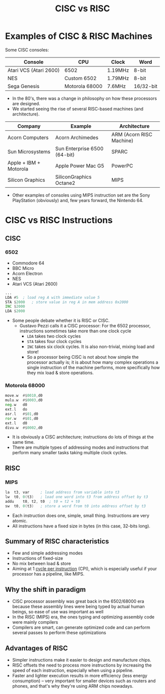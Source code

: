#+title: CISC vs RISC
#+startup: contents

* Examples of CISC & RISC Machines

Some CISC consoles:

| Console                | CPU            | Clock   | Word      |
|------------------------+----------------+---------+-----------|
| Atari VCS (Atari 2600) | 6502           | 1.19MHz | 8-bit     |
| NES                    | Custom 6502    | 1.79MHz | 8-bit     |
| Sega Genesis           | Motorola 68000 | 7.6MHz  | 16/32-bit |


- In the  80's, there  was a change  in philosophy on  how these  processors are
  designed.
- We started seeing the rise of several RISC-based machines (and architecture).

| Company                | Example                      | Architecture             |
|------------------------+------------------------------+--------------------------|
| Acorn Computers        | Acorn Archimedes             | ARM (Acorn RISC Machine) |
| Sun Microsystems       | Sun Enterprise 6500 (64-bit) | SPARC                    |
| Apple + IBM + Motorola | Apple Power Mac G5           | PowerPC                  |
| Silicon Graphics       | SiliconGraphics Octane2      | MIPS                     |

- Other examples of consoles using MIPS instruction set are the Sony PlayStation
  (obviously) and, few years forward, the Nintendo 64.

* CISC vs RISC Instructions

** CISC

*** 6502

- Commodore 64
- BBC Micro
- Acorn Electron
- NES
- Atari VCS (Atari 2600)

#+begin_src asm
	...
	LDA	#5	; load reg A with immediate value 5
	STA	$2000	; store value in reg A in mem address 0x2000
	INC	$2000
	LDA	$2000
#+end_src

- Some people debate whether it is RISC or CISC.
  - Gustavo  Pezzi  calls   it  a  CISC  processor:  For   the  6502  processor,
    instructions sometimes  take more than  one clock cycle
      - ~LDA~ takes two clock cycles
      - ~STA~ takes four clock cycles
      - ~INC~ takes  six clock cycles. It  is also non-trivial, mixing  load and
        store!
      - So a processor being CISC is not about how simple the processor actually
        is; it is about how many  complex operations a single instruction of the
        machine  performs,  more   specifically  how  they  mix   load  &  store
        operations.

*** Motorola 68000

#+begin_src asm
	move.w	#$0010,d0
	mulu.w	#$0003,d0
	neg.w	d0
	ext.l	do
	asr.l	#$01,d0
	ror.w	#$01,d0
	ext.l	d0
	divu.w	#$0002,d0
#+end_src

- It is  obviously a CISC  architecture; instructions do  lots of things  at the
  same time.
- There are  multiple types  of addressing modes  and instructions  that perform
  many smaller tasks taking multiple clock cycles.

** RISC

*** MIPS

#+begin_src asm
	la	t3, var		; load address from variable into t3
	lw	t0, 0(t3)	; load one word into t3 from address offset by t3
	addu	t0, t2, t0	; t0 = t2 + t0
	sw	t0, 0(t3)	; store a word from t0 into address offset by t3
#+end_src

- Each instruction does one, simple, small thing. Instructions are very atomic.
- All instructions have a fixed size in bytes (in this case, 32-bits long).

** Summary of RISC characteristics

- Few and simple addressing modes
- Instructions of fixed-size
- No mix between load & store
- Aiming at 1 _cycle per instruction_  (CPI), which is especially useful if your
  processor has a pipeline, like MIPS.

** Why the shift in paradigm

- CISC processor  assembly was great  back in  the 6502/68000 era  because these
  assembly lines  were being typed  by actual human beings,  so ease of  use was
  important as well
- In the  RISC (MIPS)  era, the  ones typing and  optimizing assembly  code were
  mainly compilers
- Compilers  are smart,  can generate  optimized  code and  can perform  several
  passes to perform these optimizations

** Advantages of RISC

- Simpler instructions make it easier to design and manufacture chips.
- RISC offsets the need to process  more instructions by increasing the speed of
  each instruction, especially when using a pipeline.
- Faster  and  lighter  execution  results   in  more  efficiency  (less  energy
  consumption) -- very important for smaller devices such as routers and phones,
  and that's why they're using ARM chips nowadays.
